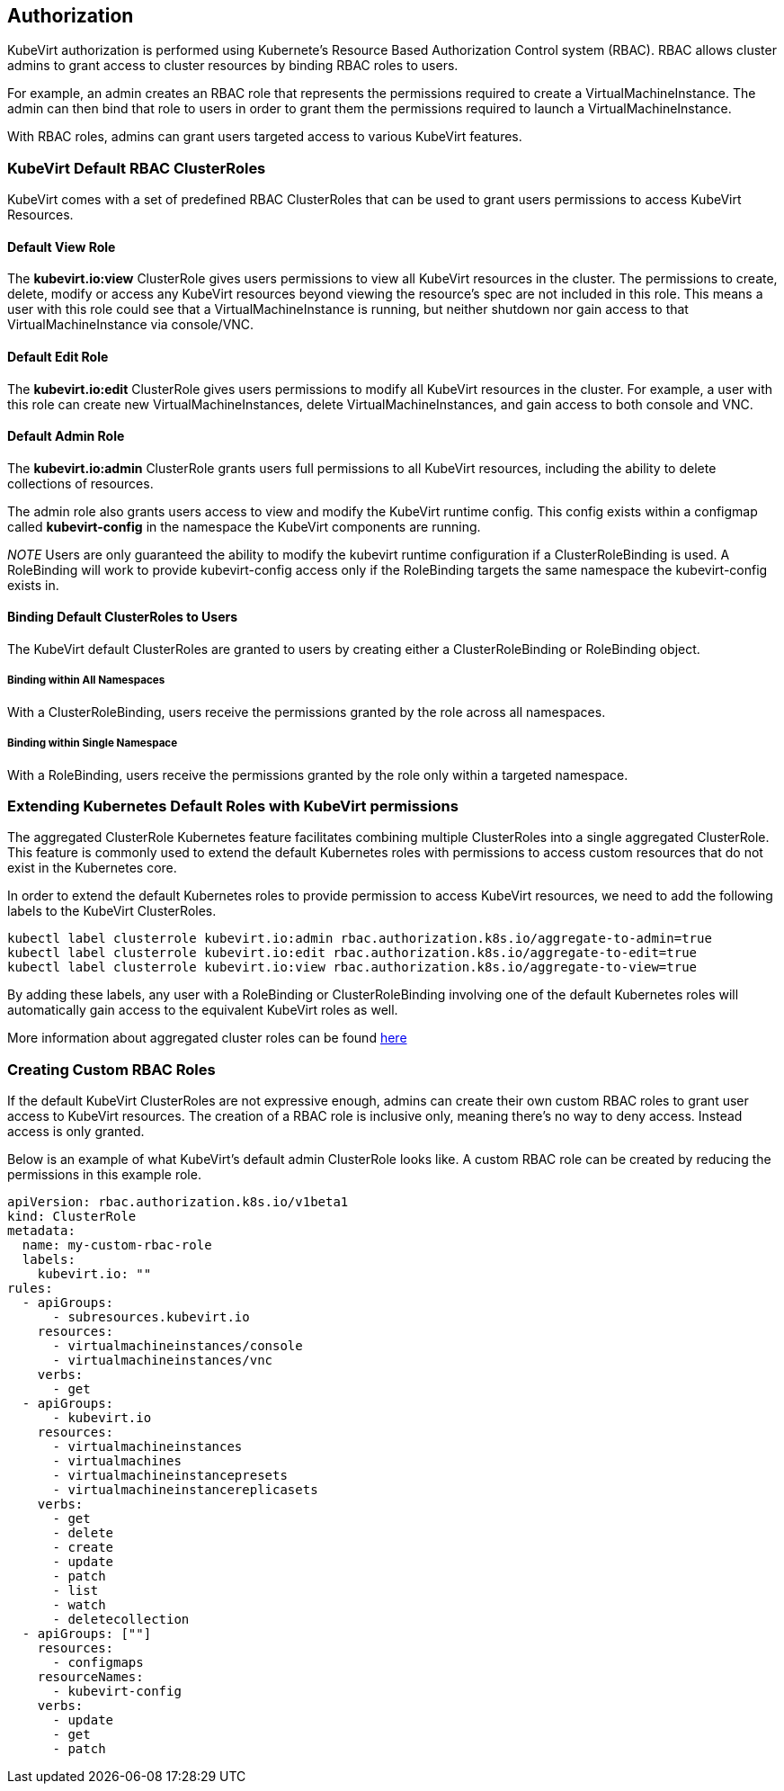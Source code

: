 :page-layout: docs
:page-permalink: /docs/authorization
[[authorization]]
Authorization
-------------

KubeVirt authorization is performed using Kubernete’s Resource Based
Authorization Control system (RBAC). RBAC allows cluster admins to grant
access to cluster resources by binding RBAC roles to users.

For example, an admin creates an RBAC role that represents the
permissions required to create a VirtualMachineInstance. The admin can
then bind that role to users in order to grant them the permissions
required to launch a VirtualMachineInstance.

With RBAC roles, admins can grant users targeted access to various
KubeVirt features.

[[kubevirt-default-rbac-clusterroles]]
KubeVirt Default RBAC ClusterRoles
~~~~~~~~~~~~~~~~~~~~~~~~~~~~~~~~~~

KubeVirt comes with a set of predefined RBAC ClusterRoles that can be
used to grant users permissions to access KubeVirt Resources.

[[default-view-role]]
Default View Role
^^^^^^^^^^^^^^^^^

The *kubevirt.io:view* ClusterRole gives users permissions to view all
KubeVirt resources in the cluster. The permissions to create, delete,
modify or access any KubeVirt resources beyond viewing the resource’s
spec are not included in this role. This means a user with this role
could see that a VirtualMachineInstance is running, but neither shutdown
nor gain access to that VirtualMachineInstance via console/VNC.

[[default-edit-role]]
Default Edit Role
^^^^^^^^^^^^^^^^^

The *kubevirt.io:edit* ClusterRole gives users permissions to modify all
KubeVirt resources in the cluster. For example, a user with this role
can create new VirtualMachineInstances, delete VirtualMachineInstances,
and gain access to both console and VNC.

[[default-admin-role]]
Default Admin Role
^^^^^^^^^^^^^^^^^^

The *kubevirt.io:admin* ClusterRole grants users full permissions to all
KubeVirt resources, including the ability to delete collections of
resources.

The admin role also grants users access to view and modify the KubeVirt
runtime config. This config exists within a configmap called
*kubevirt-config* in the namespace the KubeVirt components are running.

_NOTE_ Users are only guaranteed the ability to modify the kubevirt
runtime configuration if a ClusterRoleBinding is used. A RoleBinding
will work to provide kubevirt-config access only if the RoleBinding
targets the same namespace the kubevirt-config exists in.

[[binding-default-clusterroles-to-users]]
Binding Default ClusterRoles to Users
^^^^^^^^^^^^^^^^^^^^^^^^^^^^^^^^^^^^^

The KubeVirt default ClusterRoles are granted to users by creating
either a ClusterRoleBinding or RoleBinding object.

[[binding-within-all-namespaces]]
Binding within All Namespaces
+++++++++++++++++++++++++++++

With a ClusterRoleBinding, users receive the permissions granted by the
role across all namespaces.

[[binding-within-single-namespace]]
Binding within Single Namespace
+++++++++++++++++++++++++++++++

With a RoleBinding, users receive the permissions granted by the role
only within a targeted namespace.

[[extending-kubernetes-default-roles-with-kubevirt-permissions]]
Extending Kubernetes Default Roles with KubeVirt permissions
~~~~~~~~~~~~~~~~~~~~~~~~~~~~~~~~~~~~~~~~~~~~~~~~~~~~~~~~~~~~

The aggregated ClusterRole Kubernetes feature facilitates combining
multiple ClusterRoles into a single aggregated ClusterRole. This feature
is commonly used to extend the default Kubernetes roles with permissions
to access custom resources that do not exist in the Kubernetes core.

In order to extend the default Kubernetes roles to provide permission to
access KubeVirt resources, we need to add the following labels to the
KubeVirt ClusterRoles.

[source,bash]
----
kubectl label clusterrole kubevirt.io:admin rbac.authorization.k8s.io/aggregate-to-admin=true
kubectl label clusterrole kubevirt.io:edit rbac.authorization.k8s.io/aggregate-to-edit=true
kubectl label clusterrole kubevirt.io:view rbac.authorization.k8s.io/aggregate-to-view=true
----

By adding these labels, any user with a RoleBinding or
ClusterRoleBinding involving one of the default Kubernetes roles will
automatically gain access to the equivalent KubeVirt roles as well.

More information about aggregated cluster roles can be found
https://kubernetes.io/docs/admin/authorization/rbac/#aggregated-clusterroles[here]

[[creating-custom-rbac-roles]]
Creating Custom RBAC Roles
~~~~~~~~~~~~~~~~~~~~~~~~~~

If the default KubeVirt ClusterRoles are not expressive enough, admins
can create their own custom RBAC roles to grant user access to KubeVirt
resources. The creation of a RBAC role is inclusive only, meaning
there’s no way to deny access. Instead access is only granted.

Below is an example of what KubeVirt’s default admin ClusterRole looks
like. A custom RBAC role can be created by reducing the permissions in
this example role.

....
apiVersion: rbac.authorization.k8s.io/v1beta1
kind: ClusterRole
metadata:
  name: my-custom-rbac-role
  labels:
    kubevirt.io: ""
rules:
  - apiGroups:
      - subresources.kubevirt.io
    resources:
      - virtualmachineinstances/console
      - virtualmachineinstances/vnc
    verbs:
      - get
  - apiGroups:
      - kubevirt.io
    resources:
      - virtualmachineinstances
      - virtualmachines
      - virtualmachineinstancepresets
      - virtualmachineinstancereplicasets
    verbs:
      - get
      - delete
      - create
      - update
      - patch
      - list
      - watch
      - deletecollection
  - apiGroups: [""]
    resources:
      - configmaps
    resourceNames:
      - kubevirt-config
    verbs:
      - update
      - get
      - patch
....
